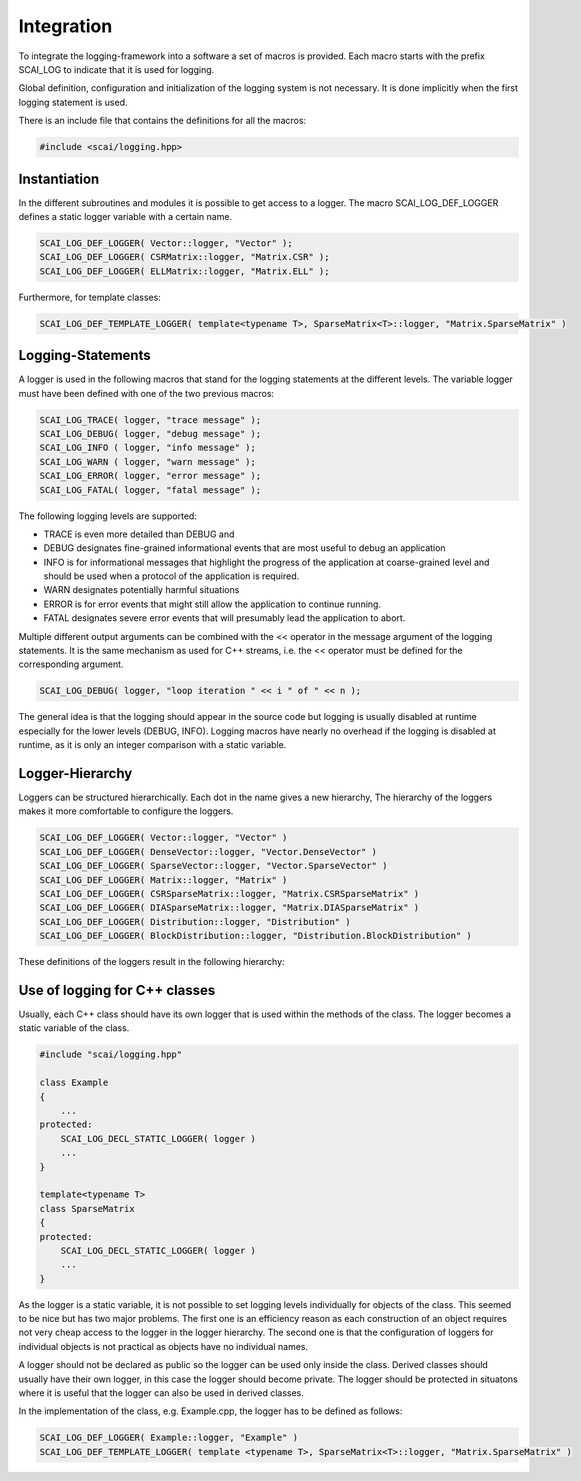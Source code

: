 Integration
===========

To integrate the logging-framework into a software a set of macros is provided. Each macro starts with
the prefix SCAI_LOG to indicate that it is used for logging. 

Global definition, configuration and initialization of the logging system is not necessary.
It is done implicitly when the first logging statement is used.

There is an include file that contains the definitions for all the macros:

.. code-block:: c++

    #include <scai/logging.hpp>

Instantiation
-------------

In the different subroutines and modules it is possible to get access to a logger. The macro SCAI_LOG_DEF_LOGGER
defines a static logger variable with a certain name. 

.. code-block:: c++

    SCAI_LOG_DEF_LOGGER( Vector::logger, "Vector" ); 
    SCAI_LOG_DEF_LOGGER( CSRMatrix::logger, "Matrix.CSR" );
    SCAI_LOG_DEF_LOGGER( ELLMatrix::logger, "Matrix.ELL" );
    
Furthermore, for template classes:

.. code-block:: c++

    SCAI_LOG_DEF_TEMPLATE_LOGGER( template<typename T>, SparseMatrix<T>::logger, "Matrix.SparseMatrix" )
    
    
Logging-Statements
------------------

A logger is used in the following macros that stand for the logging statements at the different levels. The
variable logger must have been defined with one of the two previous macros:

.. code-block:: c++

    SCAI_LOG_TRACE( logger, "trace message" );
    SCAI_LOG_DEBUG( logger, "debug message" );
    SCAI_LOG_INFO ( logger, "info message" );
    SCAI_LOG_WARN ( logger, "warn message" );
    SCAI_LOG_ERROR( logger, "error message" );
    SCAI_LOG_FATAL( logger, "fatal message" );

The following logging levels are supported:

- TRACE is even more detailed than DEBUG and 
- DEBUG designates fine-grained informational events that are most useful to debug an application
- INFO  is for informational messages that highlight the progress of the application at coarse-grained 
  level and should be used when a protocol of the application is required.
- WARN designates potentially harmful situations
- ERROR is for error events that might still allow the application to continue running.
- FATAL designates severe error events that will presumably lead the application to abort.

Multiple different output arguments can be combined with the << operator in the
message argument of the logging statements. It is the same mechanism as used for
C++ streams, i.e. the << operator must be defined for the corresponding argument.

.. code-block:: c++

    SCAI_LOG_DEBUG( logger, "loop iteration " << i " of " << n );

The general idea is that the logging should appear in the source code but logging is usually disabled at
runtime especially for the lower levels (DEBUG, INFO).
Logging macros have nearly no overhead if the logging is disabled at runtime,
as it is only an integer comparison with a static variable. 


Logger-Hierarchy
----------------

Loggers can be structured hierarchically. Each dot in the name gives a new hierarchy,
The hierarchy of the loggers makes it more comfortable to configure the loggers.

.. code-block:: c++

    SCAI_LOG_DEF_LOGGER( Vector::logger, "Vector" )
    SCAI_LOG_DEF_LOGGER( DenseVector::logger, "Vector.DenseVector" )
    SCAI_LOG_DEF_LOGGER( SparseVector::logger, "Vector.SparseVector" )
    SCAI_LOG_DEF_LOGGER( Matrix::logger, "Matrix" )
    SCAI_LOG_DEF_LOGGER( CSRSparseMatrix::logger, "Matrix.CSRSparseMatrix" )
    SCAI_LOG_DEF_LOGGER( DIASparseMatrix::logger, "Matrix.DIASparseMatrix" )
    SCAI_LOG_DEF_LOGGER( Distribution::logger, "Distribution" )
    SCAI_LOG_DEF_LOGGER( BlockDistribution::logger, "Distribution.BlockDistribution" )

These definitions of the loggers result in the following hierarchy:

.. figure:: _images/Logging1.png
    :width: 500px
    :align: center
    :alt: Hierarchical structure of loggers.
    

Use of logging for C++ classes
------------------------------

Usually, each C++ class should have its own logger that is used within the methods of the class. 
The logger becomes a static variable of the class.

.. code-block:: c++

   #include "scai/logging.hpp"
   
   class Example
   {
       ...
   protected: 
       SCAI_LOG_DECL_STATIC_LOGGER( logger )
       ...
   }

   template<typename T>
   class SparseMatrix
   {
   protected: 
       SCAI_LOG_DECL_STATIC_LOGGER( logger )
       ...
   }

As the logger is a static variable,
it is not possible to set logging levels individually for objects of the class. This seemed to be nice
but has two major problems. The first one is an efficiency reason as each construction of an object requires
not very cheap access to the logger in the logger hierarchy. The second one is that the  configuration of
loggers for individual objects is not practical as objects have no individual names.

A logger should not be declared as public so the logger can be used only inside the class. 
Derived classes should usually have their own logger, in this case
the logger should become private. The logger should be protected in situatons  where it is 
useful that the logger can also be used in derived classes.

In the implementation of the class, e.g. Example.cpp, the logger has to be defined as follows:

.. code-block:: c++

    SCAI_LOG_DEF_LOGGER( Example::logger, "Example" )
    SCAI_LOG_DEF_TEMPLATE_LOGGER( template <typename T>, SparseMatrix<T>::logger, "Matrix.SparseMatrix" )
   